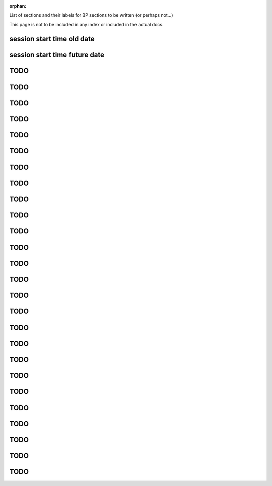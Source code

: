 :orphan:

List of sections and their labels for BP sections to be written (or perhaps not...)

This page is not to be included in any index or included in the actual docs.


.. _best_practice_session_start_time_old_date:

session start time old date
---------------------------

.. _best_practice_session_start_time_future_date:

session start time future date
------------------------------

.. _best_practice_experimenter_exists:

TODO
----

.. _best_practice_experimenter_form:

TODO
----

.. _best_practice_subject_proper_age_range:

TODO
----

.. _best_practice_subject_species_exists:

TODO
----

.. _best_practice_subject_species_latin_binomial:

TODO
----

.. _best_practice_small_dataset_compression:

TODO
----

.. _best_practice_empty_string_for_optional_attribute:

TODO
----

.. _best_practice_timestamps_match_first_dimension:

TODO
----

.. _best_practice_missing_unit:

TODO
----

.. _best_practice_empty_table:

TODO
----

.. _best_practice_time_interval_time_columns:

TODO
----

.. _best_practice_time_intervals_stop_after_start:

TODO
----

.. _best_practice_table_values_for_dict:

TODO
----

.. _best_practice_col_not_nan:

TODO
----

.. _best_practice_intracellular_electrode_cell_id_exists:

TODO
----

.. _best_practice_electrical_series_dims:

TODO
----

.. _best_practice_electrical_series_reference_electrodes_table:

TODO
----

.. _best_practice_spike_times_not_in_unobserved_interval:

TODO
----

.. _best_practice_roi_response_series_dims:

TODO
----

.. _best_practice_roi_response_series_link_to_plane_segmentation:

TODO
----

.. _best_practice_excitation_lambda_in_nm:

TODO
----

.. _best_practice_emission_lambda_in_nm:

TODO
----

.. _best_practice_image_series_external_file_valid:

TODO
----

.. _best_practice_image_series_external_file_relative:

TODO
----

.. _best_practice_image_series_too_large:

TODO
----

.. _best_practice_regular_series:

TODO
----
